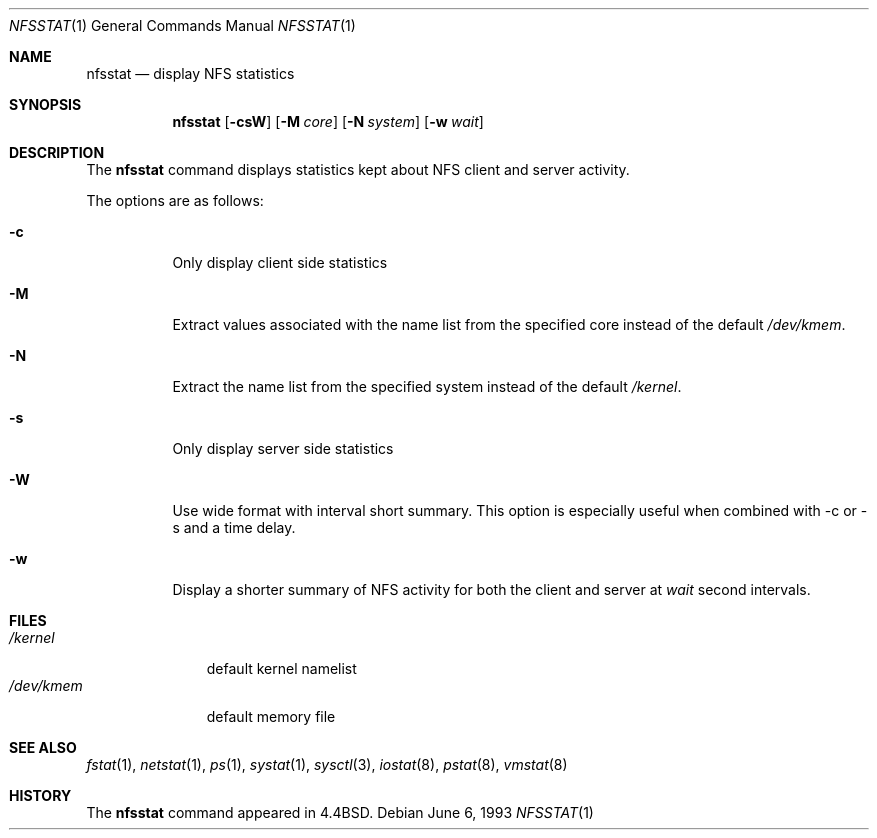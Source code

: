 .\" Copyright (c) 1989, 1990, 1993
.\"	The Regents of the University of California.  All rights reserved.
.\"
.\" Redistribution and use in source and binary forms, with or without
.\" modification, are permitted provided that the following conditions
.\" are met:
.\" 1. Redistributions of source code must retain the above copyright
.\"    notice, this list of conditions and the following disclaimer.
.\" 2. Redistributions in binary form must reproduce the above copyright
.\"    notice, this list of conditions and the following disclaimer in the
.\"    documentation and/or other materials provided with the distribution.
.\" 3. All advertising materials mentioning features or use of this software
.\"    must display the following acknowledgement:
.\"	This product includes software developed by the University of
.\"	California, Berkeley and its contributors.
.\" 4. Neither the name of the University nor the names of its contributors
.\"    may be used to endorse or promote products derived from this software
.\"    without specific prior written permission.
.\"
.\" THIS SOFTWARE IS PROVIDED BY THE REGENTS AND CONTRIBUTORS ``AS IS'' AND
.\" ANY EXPRESS OR IMPLIED WARRANTIES, INCLUDING, BUT NOT LIMITED TO, THE
.\" IMPLIED WARRANTIES OF MERCHANTABILITY AND FITNESS FOR A PARTICULAR PURPOSE
.\" ARE DISCLAIMED.  IN NO EVENT SHALL THE REGENTS OR CONTRIBUTORS BE LIABLE
.\" FOR ANY DIRECT, INDIRECT, INCIDENTAL, SPECIAL, EXEMPLARY, OR CONSEQUENTIAL
.\" DAMAGES (INCLUDING, BUT NOT LIMITED TO, PROCUREMENT OF SUBSTITUTE GOODS
.\" OR SERVICES; LOSS OF USE, DATA, OR PROFITS; OR BUSINESS INTERRUPTION)
.\" HOWEVER CAUSED AND ON ANY THEORY OF LIABILITY, WHETHER IN CONTRACT, STRICT
.\" LIABILITY, OR TORT (INCLUDING NEGLIGENCE OR OTHERWISE) ARISING IN ANY WAY
.\" OUT OF THE USE OF THIS SOFTWARE, EVEN IF ADVISED OF THE POSSIBILITY OF
.\" SUCH DAMAGE.
.\"
.\"     From: @(#)nfsstat.1	8.1 (Berkeley) 6/6/93
.\" $FreeBSD: src/usr.bin/nfsstat/nfsstat.1,v 1.10.2.1 2001/08/16 13:16:59 ru Exp $
.\" $DragonFly: src/usr.bin/nfsstat/nfsstat.1,v 1.2 2003/06/17 04:29:30 dillon Exp $
.\"
.Dd June 6, 1993
.Dt NFSSTAT 1
.Os
.Sh NAME
.Nm nfsstat
.Nd display
.Tn NFS
statistics
.Sh SYNOPSIS
.Nm
.Op Fl csW
.Op Fl M Ar core
.Op Fl N Ar system
.Op Fl w Ar wait
.Sh DESCRIPTION
The
.Nm
command displays statistics kept about
.Tn NFS
client and server activity.
.Pp
The options are as follows:
.Bl -tag -width Ds
.It Fl c
Only display client side statistics
.It Fl M
Extract values associated with the name list from the specified core
instead of the default
.Pa /dev/kmem .
.It Fl N
Extract the name list from the specified system instead of the default
.Pa /kernel .
.It Fl s
Only display server side statistics
.It Fl W
Use wide format with interval short summary.  This option is especially
useful when combined with -c or -s and a time delay.
.It Fl w
Display a shorter summary of
.Tn NFS
activity for both the client and server at
.Ar wait
second intervals.
.El
.Sh FILES
.Bl -tag -width /dev/kmem -compact
.It Pa /kernel
default kernel namelist
.It Pa /dev/kmem
default memory file
.El
.Sh SEE ALSO
.Xr fstat 1 ,
.Xr netstat 1 ,
.Xr ps 1 ,
.Xr systat 1 ,
.Xr sysctl 3 ,
.Xr iostat 8 ,
.Xr pstat 8 ,
.Xr vmstat 8
.Sh HISTORY
The
.Nm
command appeared in
.Bx 4.4 .
